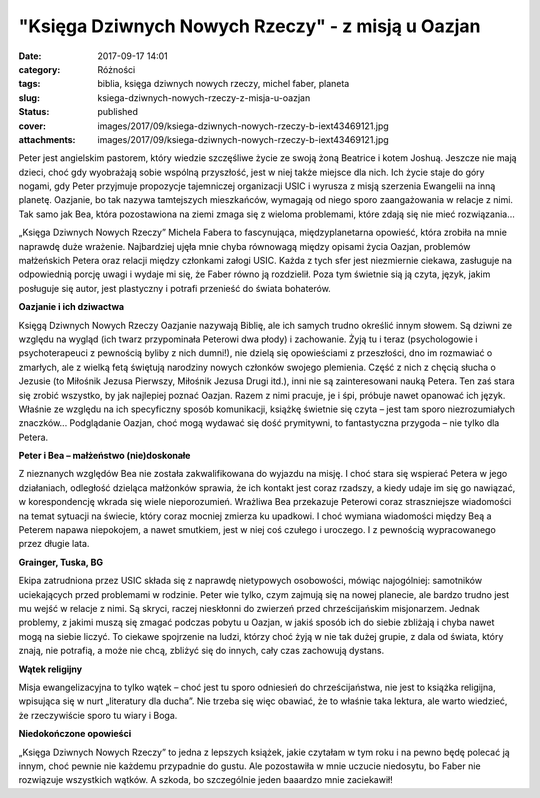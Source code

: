"Księga Dziwnych Nowych Rzeczy" - z misją u Oazjan		
#########################################################
:date: 2017-09-17 14:01
:category: Różności
:tags: biblia, księga dziwnych nowych rzeczy, michel faber, planeta
:slug: ksiega-dziwnych-nowych-rzeczy-z-misja-u-oazjan
:status: published
:cover: images/2017/09/ksiega-dziwnych-nowych-rzeczy-b-iext43469121.jpg
:attachments: images/2017/09/ksiega-dziwnych-nowych-rzeczy-b-iext43469121.jpg

Peter jest angielskim pastorem, który wiedzie szczęśliwe życie ze swoją żoną Beatrice i kotem Joshuą. Jeszcze nie mają dzieci, choć gdy wyobrażają sobie wspólną przyszłość, jest w niej także miejsce dla nich. Ich życie staje do góry nogami, gdy Peter przyjmuje propozycje tajemniczej organizacji USIC i wyrusza z misją szerzenia Ewangelii na inną planetę. Oazjanie, bo tak nazywa tamtejszych mieszkańców, wymagają od niego sporo zaangażowania w relacje z nimi. Tak samo jak Bea, która pozostawiona na ziemi zmaga się z wieloma problemami, które zdają się nie mieć rozwiązania…

„Księga Dziwnych Nowych Rzeczy” Michela Fabera to fascynująca, międzyplanetarna opowieść, która zrobiła na mnie naprawdę duże wrażenie. Najbardziej ujęła mnie chyba równowagą między opisami życia Oazjan, problemów małżeńskich Petera oraz relacji między członkami załogi USIC. Każda z tych sfer jest niezmiernie ciekawa, zasługuje na odpowiednią porcję uwagi  i wydaje mi się, że Faber równo ją rozdzielił. Poza tym świetnie sią ją czyta, język, jakim posługuje się autor, jest plastyczny i potrafi przenieść do świata bohaterów.

**Oazjanie i ich dziwactwa**

Księgą Dziwnych Nowych Rzeczy Oazjanie nazywają Biblię, ale ich samych trudno określić innym słowem. Są dziwni ze względu na wygląd (ich twarz przypominała Peterowi dwa płody) i zachowanie. Żyją tu i teraz (psychologowie i psychoterapeuci z pewnością byliby z nich dumni!), nie dzielą się opowieściami z przeszłości, dno im rozmawiać o zmarłych, ale z wielką fetą świętują narodziny nowych członków swojego plemienia. Część z nich z chęcią słucha o Jezusie (to Miłośnik Jezusa Pierwszy, Miłośnik Jezusa Drugi itd.), inni nie są zainteresowani nauką Petera. Ten zaś stara się zrobić wszystko, by jak najlepiej poznać Oazjan. Razem z nimi pracuje, je i śpi, próbuje nawet opanować ich język. Właśnie ze względu na ich specyficzny sposób komunikacji, książkę świetnie się czyta – jest tam sporo niezrozumiałych znaczków... Podglądanie Oazjan, choć mogą wydawać się dość prymitywni, to fantastyczna przygoda – nie tylko dla Petera.

**Peter i Bea – małżeństwo (nie)doskonałe**

Z nieznanych względów Bea nie została zakwalifikowana do wyjazdu na misję. I choć stara się wspierać Petera w jego działaniach, odległość dzieląca małżonków sprawia, że ich kontakt jest coraz rzadszy, a kiedy udaje im się go nawiązać, w korespondencję wkrada się wiele nieporozumień. Wrażliwa Bea przekazuje Peterowi coraz straszniejsze wiadomości na temat sytuacji na świecie, który coraz mocniej zmierza ku upadkowi. I choć wymiana wiadomości między Beą a Peterem napawa niepokojem, a nawet smutkiem, jest w niej coś czułego i uroczego. I z pewnością wypracowanego przez długie lata.

**Grainger, Tuska, BG**

Ekipa zatrudniona przez USIC składa się z naprawdę nietypowych osobowości, mówiąc najogólniej: samotników uciekających przed problemami w rodzinie. Peter wie tylko, czym zajmują się na nowej planecie, ale bardzo trudno jest mu wejść w relacje z nimi. Są skryci, raczej nieskłonni do zwierzeń przed chrześcijańskim misjonarzem. Jednak problemy, z jakimi muszą się zmagać podczas pobytu u Oazjan, w jakiś sposób ich do siebie zbliżają i chyba nawet mogą na siebie liczyć. To ciekawe spojrzenie na ludzi, którzy choć żyją w nie tak dużej grupie, z dala od świata, który znają, nie potrafią, a może nie chcą, zbliżyć się do innych, cały czas zachowują dystans.

**Wątek religijny**

Misja ewangelizacyjna to tylko wątek – choć jest tu sporo odniesień do chrześcijaństwa, nie jest to książka religijna, wpisująca się w nurt „literatury dla ducha”. Nie trzeba się więc obawiać, że to właśnie taka lektura, ale warto wiedzieć, że rzeczywiście sporo tu wiary i Boga.

**Niedokończone opowieści**

„Księga Dziwnych Nowych Rzeczy” to jedna z lepszych książek, jakie czytałam w tym roku i na pewno będę polecać ją innym, choć pewnie nie każdemu przypadnie do gustu. Ale pozostawiła w mnie uczucie niedosytu, bo Faber nie rozwiązuje wszystkich wątków. A szkoda, bo szczególnie jeden baaardzo mnie zaciekawił!
